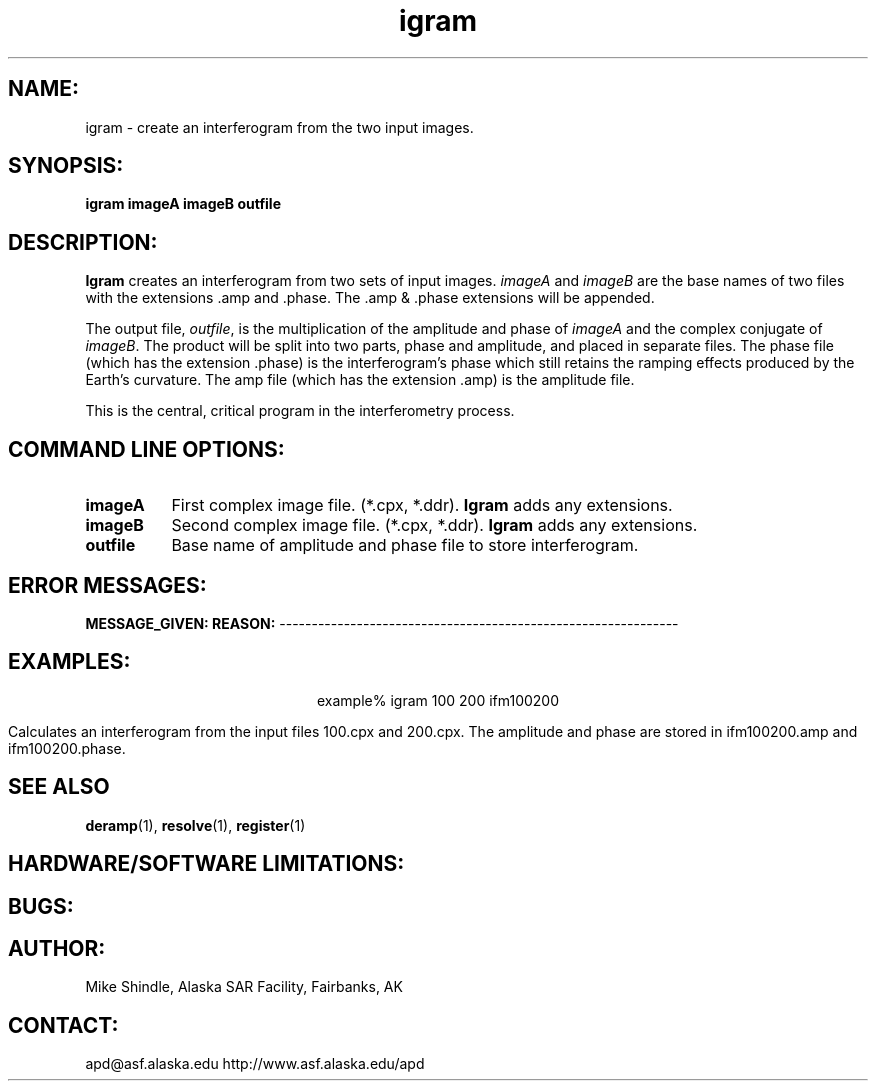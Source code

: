 .TH igram 1 "7 June 1996"
.SH NAME:
igram \- create an interferogram from the two input images. 
.SH SYNOPSIS:
.B "igram"
.BI " imageA imageB outfile"
.SH DESCRIPTION:
.B "Igram" 
creates an interferogram from two sets of input images.
\fIimageA\fP and \fIimageB\fP are the base names of two files with the
extensions .amp and .phase. The .amp & .phase extensions will be appended. 
.PP
The output file, \fIoutfile\fP, is the multiplication of the amplitude and
phase of \fIimageA\fP and the complex conjugate of \fIimageB\fP. The
product will be split into two parts, phase and amplitude, and placed in
separate files.  The phase file (which has the extension .phase) is the
interferogram's phase which still retains the ramping effects produced by
the Earth's curvature. The amp file (which has the extension .amp) is
the amplitude file. 
.PP
This is the central, critical program in the interferometry process.
.SH COMMAND LINE OPTIONS:
.TP 8
.B "imageA"
First complex image file. (*.cpx, *.ddr).
.B "Igram"
adds any extensions.
.TP 8
.B "imageB"
Second complex image file. (*.cpx, *.ddr).
.B "Igram"
adds any extensions.
.TP 8
.B "outfile"
Base name of amplitude and phase file to store interferogram.
.SH ERROR MESSAGES:
.B "MESSAGE_GIVEN:" \t\t\tREASON:
--------------------------------------------------------------
.SH EXAMPLES:
.ce 1
example% igram 100 200 ifm100200
.PP
Calculates an interferogram from the input files 100.cpx and
200.cpx. The amplitude and phase are stored in ifm100200.amp 
and ifm100200.phase.
.SH SEE ALSO
.BR deramp (1), 
.BR resolve (1),
.BR register (1)
.SH HARDWARE/SOFTWARE LIMITATIONS:
.SH BUGS:
.SH AUTHOR:
\tMike Shindle, Alaska SAR Facility, Fairbanks, AK
.SH CONTACT:
\t  apd@asf.alaska.edu
\t  http://www.asf.alaska.edu/apd


